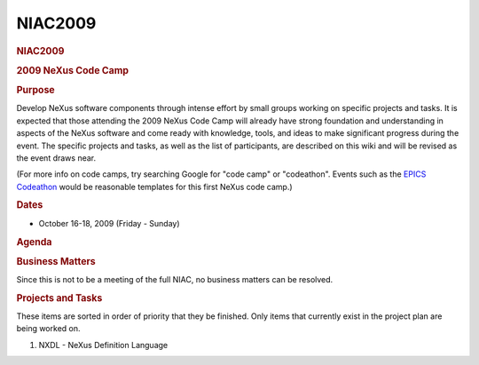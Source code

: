 =================
NIAC2009
=================

.. container:: content

   .. container:: page

      .. rubric:: NIAC2009
         :name: NIAC2009_niac2009
         :class: page-title

      .. rubric:: 2009 NeXus Code Camp
         :name: 2009-nexus-code-camp

      .. rubric:: Purpose
         :name: NIAC2009_purpose

      Develop NeXus software components through intense effort by small
      groups working on specific projects and tasks. It is expected that
      those attending the 2009 NeXus Code Camp will already have strong
      foundation and understanding in aspects of the NeXus software and
      come ready with knowledge, tools, and ideas to make significant
      progress during the event. The specific projects and tasks, as
      well as the list of participants, are described on this wiki and
      will be revised as the event draws near.

      (For more info on code camps, try searching Google for "code camp"
      or "codeathon". Events such as the `EPICS
      Codeathon <http://www.aps.anl.gov/epics/meetings/codeathon.php>`__
      would be reasonable templates for this first NeXus code camp.)

      .. rubric:: Dates
         :name: NIAC2009_dates

      -  October 16-18, 2009 (Friday - Sunday)

      .. rubric:: Agenda
         :name: NIAC2009_agenda

      .. rubric:: Business Matters
         :name: NIAC2009_business-matters

      Since this is not to be a meeting of the full NIAC, no business
      matters can be resolved.

      .. rubric:: Projects and Tasks
         :name: NIAC2009_projects-and-tasks

      These items are sorted in order of priority that they be finished.
      Only items that currently exist in the project plan are being
      worked on.

      #. NXDL - NeXus Definition Language
